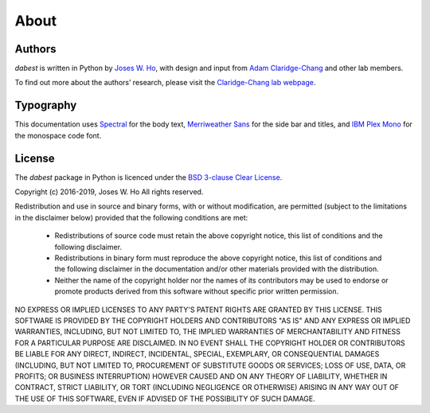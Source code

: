 .. _about:

=====
About
=====


Authors
--------
`dabest` is written in Python by `Joses W. Ho <https://twitter.com/jacuzzijo>`_, with design and input from `Adam Claridge-Chang <https://twitter.com/adamcchang>`_ and other lab members.

To find out more about the authors’ research, please visit the `Claridge-Chang lab webpage <http://www.claridgechang.net/>`_.

Typography
----------

This documentation uses `Spectral <https://spectral.prototypo.io/>`_ for the body text, `Merriweather Sans <https://ebensorkin.wordpress.com/>`_ for the side bar and titles, and `IBM Plex Mono <https://github.com/IBM/plex>`_ for the monospace code font.


License
-------

The `dabest` package in Python is licenced under the `BSD 3-clause Clear License <https://choosealicense.com/licenses/bsd-3-clause-clear/>`_.

Copyright (c) 2016-2019, Joses W. Ho
All rights reserved.

Redistribution and use in source and binary forms, with or without
modification, are permitted (subject to the limitations in the disclaimer
below) provided that the following conditions are met:

     * Redistributions of source code must retain the above copyright notice, this list of conditions and the following disclaimer.

     * Redistributions in binary form must reproduce the above copyright notice, this list of conditions and the following disclaimer in the documentation and/or other materials provided with the distribution.

     * Neither the name of the copyright holder nor the names of its contributors may be used to endorse or promote products derived from this software without specific prior written permission.

NO EXPRESS OR IMPLIED LICENSES TO ANY PARTY'S PATENT RIGHTS ARE GRANTED BY
THIS LICENSE. THIS SOFTWARE IS PROVIDED BY THE COPYRIGHT HOLDERS AND
CONTRIBUTORS "AS IS" AND ANY EXPRESS OR IMPLIED WARRANTIES, INCLUDING, BUT NOT
LIMITED TO, THE IMPLIED WARRANTIES OF MERCHANTABILITY AND FITNESS FOR A
PARTICULAR PURPOSE ARE DISCLAIMED. IN NO EVENT SHALL THE COPYRIGHT HOLDER OR
CONTRIBUTORS BE LIABLE FOR ANY DIRECT, INDIRECT, INCIDENTAL, SPECIAL,
EXEMPLARY, OR CONSEQUENTIAL DAMAGES (INCLUDING, BUT NOT LIMITED TO,
PROCUREMENT OF SUBSTITUTE GOODS OR SERVICES; LOSS OF USE, DATA, OR PROFITS; OR
BUSINESS INTERRUPTION) HOWEVER CAUSED AND ON ANY THEORY OF LIABILITY, WHETHER
IN CONTRACT, STRICT LIABILITY, OR TORT (INCLUDING NEGLIGENCE OR OTHERWISE)
ARISING IN ANY WAY OUT OF THE USE OF THIS SOFTWARE, EVEN IF ADVISED OF THE
POSSIBILITY OF SUCH DAMAGE.
